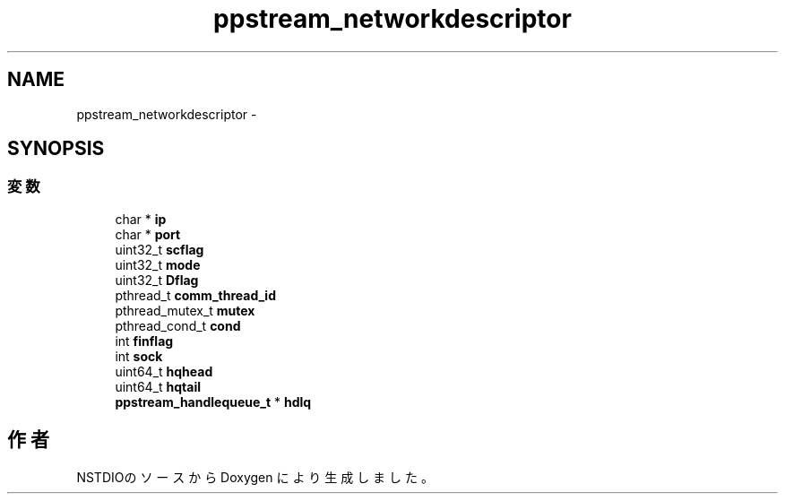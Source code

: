 .TH "ppstream_networkdescriptor" 3 "10 Mar 2016" "Version 0.9.9" "NSTDIO" \" -*- nroff -*-
.ad l
.nh
.SH NAME
ppstream_networkdescriptor \- 
.SH SYNOPSIS
.br
.PP
.SS "変数"

.in +1c
.ti -1c
.RI "char * \fBip\fP"
.br
.ti -1c
.RI "char * \fBport\fP"
.br
.ti -1c
.RI "uint32_t \fBscflag\fP"
.br
.ti -1c
.RI "uint32_t \fBmode\fP"
.br
.ti -1c
.RI "uint32_t \fBDflag\fP"
.br
.ti -1c
.RI "pthread_t \fBcomm_thread_id\fP"
.br
.ti -1c
.RI "pthread_mutex_t \fBmutex\fP"
.br
.ti -1c
.RI "pthread_cond_t \fBcond\fP"
.br
.ti -1c
.RI "int \fBfinflag\fP"
.br
.ti -1c
.RI "int \fBsock\fP"
.br
.ti -1c
.RI "uint64_t \fBhqhead\fP"
.br
.ti -1c
.RI "uint64_t \fBhqtail\fP"
.br
.ti -1c
.RI "\fBppstream_handlequeue_t\fP * \fBhdlq\fP"
.br
.in -1c

.SH "作者"
.PP 
NSTDIOのソースから Doxygen により生成しました。
